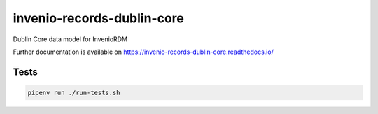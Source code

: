 ..
    Copyright (C) 2023 Graz University of Technology.

    invenio-records-dublin-core is free software; you can redistribute it and/or
    modify it under the terms of the MIT License; see LICENSE file for more
    details.

==============
 invenio-records-dublin-core
==============

.. image:: https://github.com/tu-graz-library/invenio-records-dublin-core/workflows/CI/badge.svg
        :target: https://github.com/tu-graz-library/invenio-records-dublin-core/actions?query=workflow%3ACI

.. image:: https://img.shields.io/github/tag/tu-graz-library/invenio-records-dublin-core.svg
        :target: https://github.com/tu-graz-library/invenio-records-dublin-core/releases

.. image:: https://img.shields.io/pypi/dm/invenio-records-dublin-core.svg
        :target: https://pypi.python.org/pypi/invenio-records-dublin-core

.. image:: https://img.shields.io/github/license/tu-graz-library/invenio-records-dublin-core.svg
        :target: https://github.com/tu-graz-library/invenio-records-dublin-core/blob/master/LICENSE

Dublin Core data model for InvenioRDM

Further documentation is available on
https://invenio-records-dublin-core.readthedocs.io/

Tests
-----

.. code-block:: console

    pipenv run ./run-tests.sh
